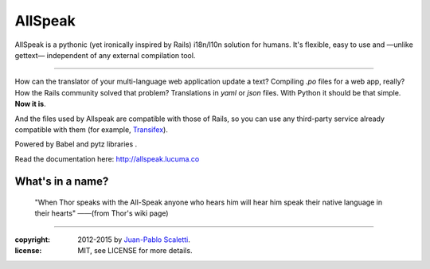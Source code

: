 ===========================
AllSpeak
===========================

.. image:: https://travis-ci.org/lucuma/allspeak.svg?branch=master
   :target: https://travis-ci.org/lucuma/Allspeak
   :alt: Build Status

AllSpeak is a pythonic (yet ironically inspired by Rails) i18n/l10n solution for humans. It's flexible, easy to use and —unlike gettext— independent of any external compilation tool.

-----

How can the translator of your multi-language web application update a text? Compiling `.po` files for a web app, really? How the Rails community solved that problem? Translations in `yaml` or `json` files. With Python it should be that simple. **Now it is**.

And the files used by Allspeak are compatible with those of Rails, so you can use any third-party service already compatible with them (for example, `Transifex <https://www.transifex.com/>`_).

Powered by Babel and pytz libraries .

Read the documentation here: http://allspeak.lucuma.co


What's in a name?
----------------------------------------------

    "When Thor speaks with the All-Speak anyone who hears him will hear him speak their native language in their hearts" ——(from Thor's wiki page)


-----

:copyright: 2012-2015 by `Juan-Pablo Scaletti <http://jpscaletti.com>`_.
:license: MIT, see LICENSE for more details.
